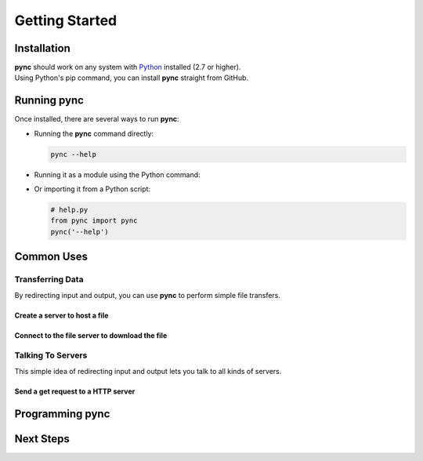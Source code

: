 ===============
Getting Started
===============

Installation
============

| **pync** should work on any system with `Python <https://www.python.org/>`_ installed (2.7 or higher).
| Using Python's pip command, you can install **pync** straight from GitHub.

.. tab:: Unix
   
   .. code-block:: sh

      pip install https://github.com/brenw0rth/pync/archive/main.zip

.. tab:: Windows

   .. code-block:: sh

      py -m pip install https://github.com/brenw0rth/pync/archive/main.zip

Running pync
============

Once installed, there are several ways to run **pync**:

* Running the **pync** command directly:

  .. code-block:: sh

     pync --help

* Running it as a module using the Python command:

  .. tab:: Unix

     .. code-block:: sh
        
        python -m pync --help

  .. tab:: Windows

     .. code-block:: sh

        py -m pync --help

* Or importing it from a Python script:

  .. code-block:: python

     # help.py
     from pync import pync
     pync('--help')

Common Uses
===========

Transferring Data
-----------------
By redirecting input and output, you can use **pync** to perform
simple file transfers.

Create a server to host a file
^^^^^^^^^^^^^^^^^^^^^^^^^^^^^^

.. tab:: Unix

   .. code-block:: sh
        
      pync -l localhost 8000 < file.in

.. tab:: Windows

   .. code-block:: sh

      py -m pync -l localhost 8000 < file.in
      
.. tab:: Python

   .. code-block:: python
   
      # file_server.py
      from pync import pync
      
      with open('file.in', 'rb') as f:
          pync('-l localhost 8000', stdin=f)
          
Connect to the file server to download the file
^^^^^^^^^^^^^^^^^^^^^^^^^^^^^^^^^^^^^^^^^^^^^^^

.. tab:: Unix

   .. code-block:: sh
        
      pync localhost 8000 > file.out

.. tab:: Windows

   .. code-block:: sh

      py -m pync localhost 8000 > file.out
      
.. tab:: Python

   .. code-block:: python
   
      # file_client.py
      from pync import pync
      
      with open('file.out', 'wb') as f:
          pync('localhost 8000', stdout=f)

Talking To Servers
------------------
This simple idea of redirecting input and output lets you
talk to all kinds of servers.

Send a get request to a HTTP server
^^^^^^^^^^^^^^^^^^^^^^^^^^^^^^^^^^^

.. tab:: Unix

   .. code-block:: sh
        
      echo "GET / HTTP/1.0\r\n\r\n" | pync -q -1 www.example.com 80

.. tab:: Windows

   .. code-block:: sh

      echo "GET / HTTP/1.0\r\n\r\n" | py -m pync -q -1 www.example.com
      
.. tab:: Python

   .. code-block:: python
   
      # http_get.py
      import io
      from pync import pync
      
      # BytesIO turns the get request string into a file-like
      # object for the pync function.
      http_get = io.BytesIO(b'GET / HTTP/1.0\r\n\r\n')
      pync('-q -1 www.example.com 80', stdin=http_get)

Programming pync
================

Next Steps
==========
